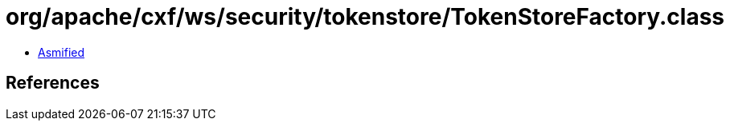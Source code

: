 = org/apache/cxf/ws/security/tokenstore/TokenStoreFactory.class

 - link:TokenStoreFactory-asmified.java[Asmified]

== References

